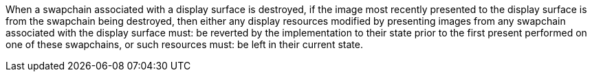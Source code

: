// Copyright 2018-2023 The Khronos Group Inc.
//
// SPDX-License-Identifier: CC-BY-4.0

When a swapchain associated with a display surface is destroyed, if the
image most recently presented to the display surface is from the swapchain
being destroyed, then either any display resources modified by presenting
images from any swapchain associated with the display surface must: be
reverted by the implementation to their state prior to the first present
performed on one of these swapchains, or such resources must: be left in
their current state.
